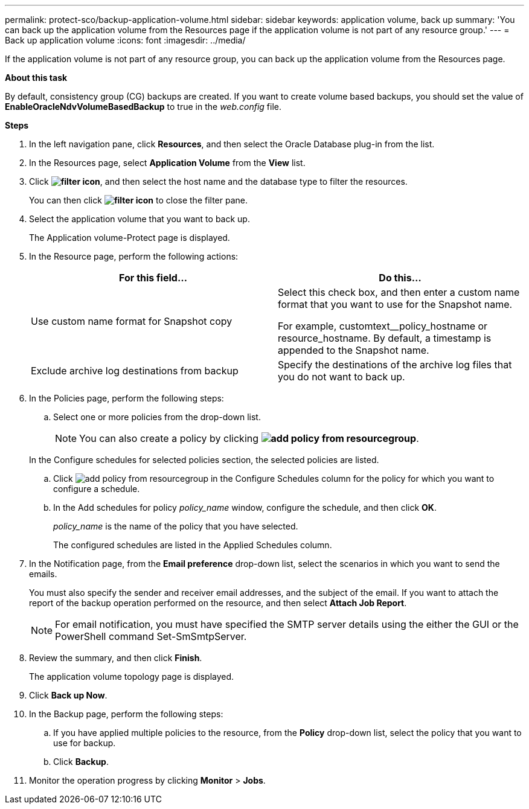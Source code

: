 ---
permalink: protect-sco/backup-application-volume.html
sidebar: sidebar
keywords: application volume, back up
summary: 'You can back up the application volume from the Resources page if the application volume is not part of any resource group.'
---
= Back up application volume
:icons: font
:imagesdir: ../media/

[.lead]
If the application volume is not part of any resource group, you can back up the application volume from the Resources page.

*About this task*

By default, consistency group (CG) backups are created. If you want to create volume based backups, you should set the value of *EnableOracleNdvVolumeBasedBackup* to true in the _web.config_ file.

*Steps*

. In the left navigation pane, click *Resources*, and then select the Oracle Database plug-in from the list.
. In the Resources page, select *Application Volume* from the *View* list.
. Click *image:../media/filter_icon.png[]*, and then select the host name and the database type to filter the resources.
+
You can then click *image:../media/filter_icon.png[]* to close the filter pane.

. Select the application volume that you want to back up.
+
The Application volume-Protect page is displayed.

. In the Resource page, perform the following actions:
+
|===
| For this field... | Do this...

a|
Use custom name format for Snapshot copy
a|
Select this check box, and then enter a custom name format that you want to use for the Snapshot name.

For example, customtext__policy_hostname or resource_hostname. By default, a timestamp is appended to the Snapshot name.
a|
Exclude archive log destinations from backup
a|
Specify the destinations of the archive log files that you do not want to back up.
|===

. In the Policies page, perform the following steps:
 .. Select one or more policies from the drop-down list.
+
NOTE: You can also create a policy by clicking *image:../media/add_policy_from_resourcegroup.gif[]*.

+
In the Configure schedules for selected policies section, the selected policies are listed.

 .. Click image:../media/add_policy_from_resourcegroup.gif[] in the Configure Schedules column for the policy for which you want to configure a schedule.
 .. In the Add schedules for policy _policy_name_ window, configure the schedule, and then click *OK*.
+
_policy_name_ is the name of the policy that you have selected.
+
The configured schedules are listed in the Applied Schedules column.
. In the Notification page, from the *Email preference* drop-down list, select the scenarios in which you want to send the emails.
+
You must also specify the sender and receiver email addresses, and the subject of the email. If you want to attach the report of the backup operation performed on the resource, and then select *Attach Job Report*.
+
NOTE: For email notification, you must have specified the SMTP server details using the either the GUI or the PowerShell command Set-SmSmtpServer.

. Review the summary, and then click *Finish*.
+
The application volume topology page is displayed.

. Click *Back up Now*.
. In the Backup page, perform the following steps:
 .. If you have applied multiple policies to the resource, from the *Policy* drop-down list, select the policy that you want to use for backup.
 .. Click *Backup*.
. Monitor the operation progress by clicking *Monitor* > *Jobs*.
